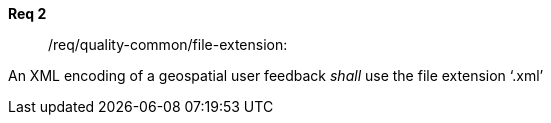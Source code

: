 [requirement,type="general",id="/req/req-class-a/req-name-1",label="/req/req-class-a/req-name-1",obligation="requirement"]
====
//[%metadata]
*Req 2*:: /req/quality-common/file-extension:
[.component,class=conditions]
--
An XML encoding of a geospatial user feedback _shall_ use the file extension ‘.xml’
--

//// 
[.component,class=part]
--
The server SHALL support process input values encoded as qualified values.
--

[.component,class=part]
--
The value of the `value` key SHALL be an _object_ instance.
--
====
